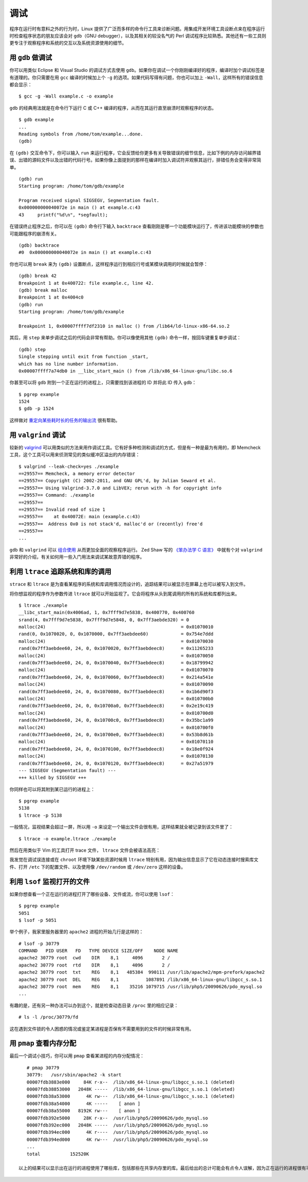 调试
====

程序在运行时有意料之外的行为时，Linux 提供了广泛而多样的命令行工具来诊断问题。用集成开发环境工具设断点来在程序运行时检查程序状态的朋友应该会对 ``gdb``\（GNU debugger），以及其相关的较没名气的 Perl 调试程序比较熟悉。其他还有一些工具则更专注于观察程序和系统的交互以及系统资源使用的细节。

用 ``gdb`` 做调试
-----------------

你可以用类似 Eclipse 和 Visual Studio 的调试方式去使用 ``gdb``\。如果你在调试一个你刚刚编译好的程序，编译时加个调试标签是有道理的。你只需要在用 ``gcc`` 编译的时候加上个 ``-g`` 的选项。如果代码写得有问题，你也可以加上 ``-Wall``\，这样所有的错误信息都会显示： ::
    
    $ gcc -g -Wall example.c -o example

``gdb`` 的经典用法就是在命令行下运行 C 或 C++ 编译的程序，从而在其运行直至崩溃时观察程序的状态。 ::
    
    $ gdb example
    ...
    Reading symbols from /home/tom/example...done.
    (gdb)
    
在 ``(gdb)`` 交互命令下，你可以输入 ``run`` 来运行程序，它会反馈给你更多有关导致错误的细节信息，比如下例的内存访问越界错误、出错的源码文件以及出错的代码行号。如果你像上面提到的那样在编译时加入调试符并观察其运行，排错任务会变得非常简单。 ::
    
    (gdb) run
    Starting program: /home/tom/gdb/example 

    Program received signal SIGSEGV, Segmentation fault.
    0x000000000040072e in main () at example.c:43
    43     printf("%d\n", *segfault);

在错误终止程序之后，你可以在 ``(gdb)`` 命令行下输入 ``backtrace`` 查看刚刚是哪一个功能模块运行了，传进该功能模块的参数也可能跟程序的崩溃有关。 ::
    
    (gdb) backtrace
    #0  0x000000000040072e in main () at example.c:43

你也可以用 ``break`` 来为 ``(gdb)`` 设置断点，这样程序运行到相应行号或某模块调用的时候就会暂停： ::
    
    (gdb) break 42
    Breakpoint 1 at 0x400722: file example.c, line 42.
    (gdb) break malloc
    Breakpoint 1 at 0x4004c0
    (gdb) run
    Starting program: /home/tom/gdb/example 

    Breakpoint 1, 0x00007ffff7df2310 in malloc () from /lib64/ld-linux-x86-64.so.2

其后，用 ``step`` 来单步调试之后的代码会非常有帮助。你可以像使用其他 ``(gdb)`` 命令一样，按回车键重复单步调试： ::
    
    (gdb) step
    Single stepping until exit from function _start,
    which has no line number information.
    0x00007ffff7a74db0 in __libc_start_main () from /lib/x86_64-linux-gnu/libc.so.6

你甚至可以将 ``gdb`` 附到一个正在运行的进程上，只需要找到该进程的 ID 并将此 ID 传入 ``gdb``\： ::
    
    $ pgrep example
    1524
    $ gdb -p 1524

这样做对 `重定向某些耗时长的任务的输出流 <http://stackoverflow.com/questions/593724/redirect-stderr-stdout-of-a-process-after-its-been-started-using-command-lin>`_ 很有帮助。

用 ``valgrind`` 调试
--------------------

较新的 `valgrind <http://valgrind.org/>`_ 可以用类似的方法来用作调试工具。它有好多种检测和调试的方式，但是有一种是最为有用的，即 Memcheck 工具，这个工具可以用来侦测常见的类似缓冲区溢出的内存错误： ::
    
    $ valgrind --leak-check=yes ./example
    ==29557== Memcheck, a memory error detector
    ==29557== Copyright (C) 2002-2011, and GNU GPL'd, by Julian Seward et al.
    ==29557== Using Valgrind-3.7.0 and LibVEX; rerun with -h for copyright info
    ==29557== Command: ./example
    ==29557== 
    ==29557== Invalid read of size 1
    ==29557==    at 0x40072E: main (example.c:43)
    ==29557==  Address 0x0 is not stack'd, malloc'd or (recently) free'd
    ==29557== 
    ...
        
``gdb`` 和 ``valgrind`` 可以 `组合使用 <http://valgrind.org/docs/manual/manual-core-adv.html#manual-core-adv.gdbserver>`_ 从而更加全面的观察程序运行。 Zed Shaw 写的 `《笨办法学 C 语言》 <http://c.learncodethehardway.org/book/>`_ 中就有个对 ``valgrind`` 非常好的介绍，有关如何用一些入门用法来调试某故意弄错的程序。

利用 ``ltrace`` 追踪系统和库的调用
----------------------------------

``strace`` 和 ``ltrace`` 是为查看某程序的系统和库调用情况而设计的，追踪结果可以被显示在屏幕上也可以被写入到文件。

将你想监视的程序作为参数传进 ``ltrace`` 就可以开始监视了。它会将程序从头到尾调用的所有的系统和库都列出来。 ::
    
    $ ltrace ./example
    __libc_start_main(0x4006ad, 1, 0x7fff9d7e5838, 0x400770, 0x400760 
    srand(4, 0x7fff9d7e5838, 0x7fff9d7e5848, 0, 0x7ff3aebde320) = 0
    malloc(24)                                                  = 0x01070010
    rand(0, 0x1070020, 0, 0x1070000, 0x7ff3aebdee60)            = 0x754e7ddd
    malloc(24)                                                  = 0x01070030
    rand(0x7ff3aebdee60, 24, 0, 0x1070020, 0x7ff3aebdeec8)      = 0x11265233
    malloc(24)                                                  = 0x01070050
    rand(0x7ff3aebdee60, 24, 0, 0x1070040, 0x7ff3aebdeec8)      = 0x18799942
    malloc(24)                                                  = 0x01070070
    rand(0x7ff3aebdee60, 24, 0, 0x1070060, 0x7ff3aebdeec8)      = 0x214a541e
    malloc(24)                                                  = 0x01070090
    rand(0x7ff3aebdee60, 24, 0, 0x1070080, 0x7ff3aebdeec8)      = 0x1b6d90f3
    malloc(24)                                                  = 0x010700b0
    rand(0x7ff3aebdee60, 24, 0, 0x10700a0, 0x7ff3aebdeec8)      = 0x2e19c419
    malloc(24)                                                  = 0x010700d0
    rand(0x7ff3aebdee60, 24, 0, 0x10700c0, 0x7ff3aebdeec8)      = 0x35bc1a99
    malloc(24)                                                  = 0x010700f0
    rand(0x7ff3aebdee60, 24, 0, 0x10700e0, 0x7ff3aebdeec8)      = 0x53b8d61b
    malloc(24)                                                  = 0x01070110
    rand(0x7ff3aebdee60, 24, 0, 0x1070100, 0x7ff3aebdeec8)      = 0x18e0f924
    malloc(24)                                                  = 0x01070130
    rand(0x7ff3aebdee60, 24, 0, 0x1070120, 0x7ff3aebdeec8)      = 0x27a51979
    --- SIGSEGV (Segmentation fault) ---
    +++ killed by SIGSEGV +++

你同样也可以将其附到某已运行的进程上： ::
    
    $ pgrep example
    5138
    $ ltrace -p 5138

一般情况，监视结果会超过一屏，所以用 ``-o`` 来设定一个输出文件会很有用，这样结果就全被记录到该文件里了： ::
    
    $ ltrace -o example.ltrace ./example

然后在用类似于 Vim 的工具打开 trace 文件， ``ltrace`` 文件会被语法高亮：

.. figure:: origin/ltrace-vim.png
   :scale: 70%
   :alt ltrace-vim

   用 Vim 打开 ltrace 文件

我发觉在调试误连接或在 ``chroot`` 环境下缺某些资源时候用 ``ltrace`` 特别有用，因为输出信息显示了它在动态连接时搜索库文件、打开 ``/etc`` 下的配置文件、以及使用像 ``/dev/random`` 或 ``/dev/zero`` 这样的设备。

利用 ``lsof`` 监视打开的文件
-----------------------------

如果你想查看一个正在运行的进程打开了哪些设备、文件或流，你可以使用 ``lsof``\： ::
    
    $ pgrep example
    5051
    $ lsof -p 5051

举个例子，我家里服务器里的 ``apache2`` 进程的开始几行是这样的： ::
    
    # lsof -p 30779
    COMMAND   PID USER   FD   TYPE DEVICE SIZE/OFF    NODE NAME
    apache2 30779 root  cwd    DIR    8,1     4096       2 /
    apache2 30779 root  rtd    DIR    8,1     4096       2 /
    apache2 30779 root  txt    REG    8,1   485384  990111 /usr/lib/apache2/mpm-prefork/apache2
    apache2 30779 root  DEL    REG    8,1          1087891 /lib/x86_64-linux-gnu/libgcc_s.so.1
    apache2 30779 root  mem    REG    8,1    35216 1079715 /usr/lib/php5/20090626/pdo_mysql.so
    ...

有趣的是，还有另一种办法可以办到这个，就是检查动态目录 ``/proc`` 里的相应记录： ::
    
    # ls -l /proc/30779/fd

这在遇到文件锁的令人困惑的情况或鉴定某进程是否保有不需要用到的文件的时候非常有用。

用 ``pmap`` 查看内存分配
------------------------

最后一个调试小技巧，你可以用 ``pmap`` 查看某进程的内存分配情况： ::
    
    # pmap 30779 
    30779:   /usr/sbin/apache2 -k start
    00007fdb3883e000     84K r-x--  /lib/x86_64-linux-gnu/libgcc_s.so.1 (deleted)
    00007fdb38853000   2048K -----  /lib/x86_64-linux-gnu/libgcc_s.so.1 (deleted)
    00007fdb38a53000      4K rw---  /lib/x86_64-linux-gnu/libgcc_s.so.1 (deleted)
    00007fdb38a54000      4K -----    [ anon ]
    00007fdb38a55000   8192K rw---    [ anon ]
    00007fdb392e5000     28K r-x--  /usr/lib/php5/20090626/pdo_mysql.so
    00007fdb392ec000   2048K -----  /usr/lib/php5/20090626/pdo_mysql.so
    00007fdb394ec000      4K r----  /usr/lib/php5/20090626/pdo_mysql.so
    00007fdb394ed000      4K rw---  /usr/lib/php5/20090626/pdo_mysql.so
    ...
    total           152520K

 以上的结果可以显示出在运行的进程使用了哪些库，包括那些在共享内存里的库。最后给出的总计可能会有点令人误解，因为正在运行的进程很有可能加载了共享库，而此进程也不一定是唯一在用此库的进程。当某进程调用共享库的时候， `确定此进程的“真实”内存使用 <http://stackoverflow.com/questions/118307/a-way-to-determine-a-processs-real-memory-usage-i-e-private-dirty-rss>`_ 要比想象中的情况更加复杂。
